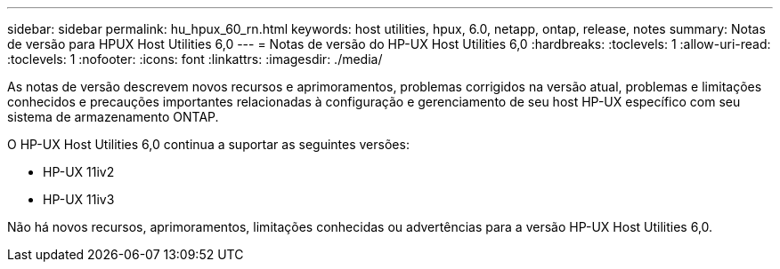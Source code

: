 ---
sidebar: sidebar 
permalink: hu_hpux_60_rn.html 
keywords: host utilities, hpux, 6.0, netapp, ontap, release, notes 
summary: Notas de versão para HPUX Host Utilities 6,0 
---
= Notas de versão do HP-UX Host Utilities 6,0
:hardbreaks:
:toclevels: 1
:allow-uri-read: 
:toclevels: 1
:nofooter: 
:icons: font
:linkattrs: 
:imagesdir: ./media/


[role="lead"]
As notas de versão descrevem novos recursos e aprimoramentos, problemas corrigidos na versão atual, problemas e limitações conhecidos e precauções importantes relacionadas à configuração e gerenciamento de seu host HP-UX específico com seu sistema de armazenamento ONTAP.

O HP-UX Host Utilities 6,0 continua a suportar as seguintes versões:

* HP-UX 11iv2
* HP-UX 11iv3


Não há novos recursos, aprimoramentos, limitações conhecidas ou advertências para a versão HP-UX Host Utilities 6,0.
